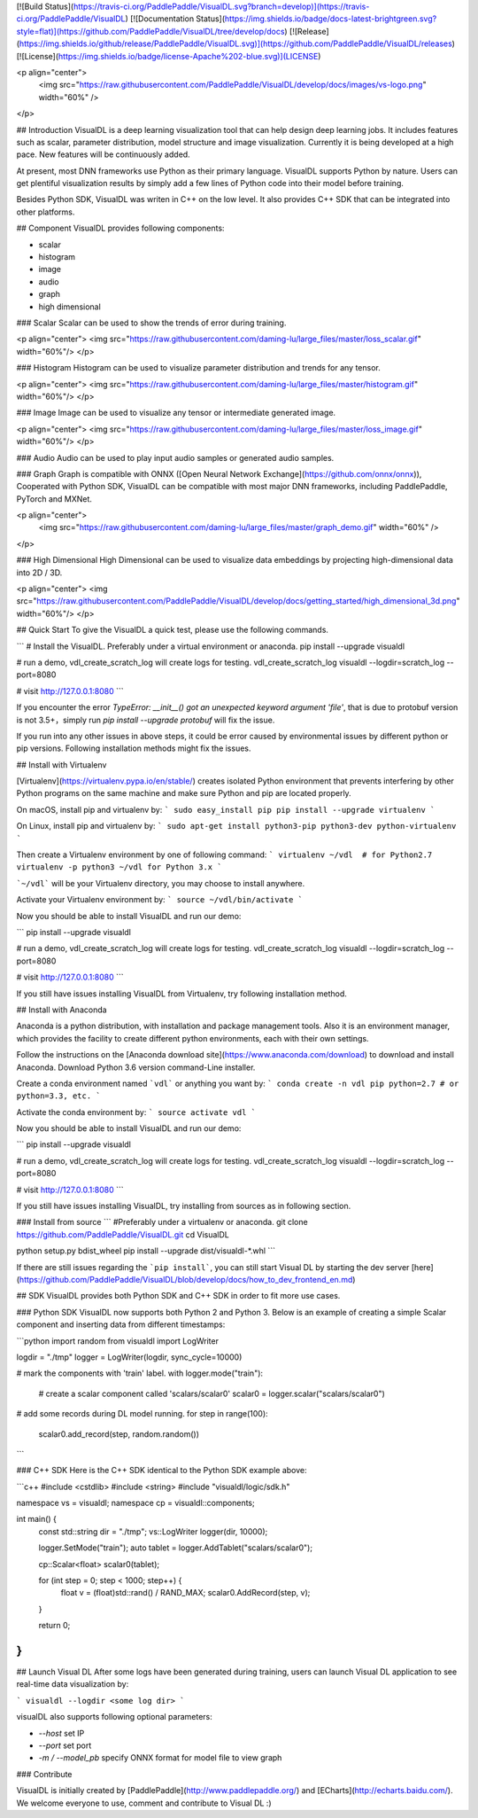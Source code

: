 [![Build Status](https://travis-ci.org/PaddlePaddle/VisualDL.svg?branch=develop)](https://travis-ci.org/PaddlePaddle/VisualDL)
[![Documentation Status](https://img.shields.io/badge/docs-latest-brightgreen.svg?style=flat)](https://github.com/PaddlePaddle/VisualDL/tree/develop/docs)
[![Release](https://img.shields.io/github/release/PaddlePaddle/VisualDL.svg)](https://github.com/PaddlePaddle/VisualDL/releases)
[![License](https://img.shields.io/badge/license-Apache%202-blue.svg)](LICENSE)

<p align="center">
  <img src="https://raw.githubusercontent.com/PaddlePaddle/VisualDL/develop/docs/images/vs-logo.png" width="60%" />
</p>

## Introduction
VisualDL is a deep learning visualization tool that can help design deep learning jobs.
It includes features such as scalar, parameter distribution, model structure and image visualization.
Currently it is being developed at a high pace.
New features will be continuously added.

At present, most DNN frameworks use Python as their primary language. VisualDL supports Python by nature.
Users can get plentiful visualization results by simply add a few lines of Python code into their model before training.

Besides Python SDK, VisualDL was writen in C++ on the low level. It also provides C++ SDK that
can be integrated into other platforms.  


## Component
VisualDL provides following components:

- scalar
- histogram
- image
- audio
- graph
- high dimensional

### Scalar
Scalar can be used to show the trends of error during training.

<p align="center">
<img src="https://raw.githubusercontent.com/daming-lu/large_files/master/loss_scalar.gif" width="60%"/>
</p>

### Histogram
Histogram can be used to visualize parameter distribution and trends for any tensor.

<p align="center">
<img src="https://raw.githubusercontent.com/daming-lu/large_files/master/histogram.gif" width="60%"/>
</p>

### Image
Image can be used to visualize any tensor or intermediate generated image.

<p align="center">
<img src="https://raw.githubusercontent.com/daming-lu/large_files/master/loss_image.gif" width="60%"/>
</p>

### Audio
Audio can be used to play input audio samples or generated audio samples.

### Graph
Graph is compatible with ONNX ([Open Neural Network Exchange](https://github.com/onnx/onnx)),
Cooperated with Python SDK, VisualDL can be compatible with most major DNN frameworks, including
PaddlePaddle, PyTorch and MXNet.

<p align="center">
  <img src="https://raw.githubusercontent.com/daming-lu/large_files/master/graph_demo.gif" width="60%" />
</p>

### High Dimensional
High Dimensional can be used to visualize data embeddings by projecting high-dimensional data into 2D / 3D.

<p align="center">
<img src="https://raw.githubusercontent.com/PaddlePaddle/VisualDL/develop/docs/getting_started/high_dimensional_3d.png" width="60%"/>
</p>

## Quick Start
To give the VisualDL a quick test, please use the following commands.

```
# Install the VisualDL. Preferably under a virtual environment or anaconda.
pip install --upgrade visualdl

# run a demo, vdl_create_scratch_log will create logs for testing.
vdl_create_scratch_log
visualdl --logdir=scratch_log --port=8080

# visit http://127.0.0.1:8080
```

If you encounter the error `TypeError: __init__() got an unexpected keyword argument 'file'`, that is due to protobuf version is not 3.5+，simply run `pip install --upgrade protobuf` will fix the issue.

If you run into any other issues in above steps, it could be error caused by environmental issues by different python or pip versions.
Following installation methods might fix the issues.

## Install with Virtualenv

[Virtualenv](https://virtualenv.pypa.io/en/stable/) creates isolated Python environment that prevents interfering
by other Python programs on the same machine and make sure Python and pip are located properly.

On macOS, install pip and virtualenv by:
```
sudo easy_install pip
pip install --upgrade virtualenv
```

On Linux, install pip and virtualenv by:
```
sudo apt-get install python3-pip python3-dev python-virtualenv
```

Then create a Virtualenv environment by one of following command:
```
virtualenv ~/vdl  # for Python2.7
virtualenv -p python3 ~/vdl for Python 3.x
```

```~/vdl``` will be your Virtualenv directory, you may choose to install anywhere.

Activate your Virtualenv environment by:
```
source ~/vdl/bin/activate
```

Now you should be able to install VisualDL and run our demo:

```
pip install --upgrade visualdl

# run a demo, vdl_create_scratch_log will create logs for testing.
vdl_create_scratch_log
visualdl --logdir=scratch_log --port=8080

# visit http://127.0.0.1:8080
```

If you still have issues installing VisualDL from Virtualenv, try following installation method.


## Install with Anaconda

Anaconda is a python distribution, with installation and package management tools. Also it is an environment manager,
which provides the facility to create different python environments, each with their own settings.

Follow the instructions on the [Anaconda download site](https://www.anaconda.com/download) to download and install Anaconda.
Download Python 3.6 version command-Line installer.

Create a conda environment named ```vdl``` or anything you want by:
```
conda create -n vdl pip python=2.7 # or python=3.3, etc.
```

Activate the conda environment by:
```
source activate vdl
```

Now you should be able to install VisualDL and run our demo:

```
pip install --upgrade visualdl

# run a demo, vdl_create_scratch_log will create logs for testing.
vdl_create_scratch_log
visualdl --logdir=scratch_log --port=8080

# visit http://127.0.0.1:8080
```

If you still have issues installing VisualDL, try installing from sources as in following section.


### Install from source
```
#Preferably under a virtualenv or anaconda.
git clone https://github.com/PaddlePaddle/VisualDL.git
cd VisualDL

python setup.py bdist_wheel
pip install --upgrade dist/visualdl-*.whl
```

If there are still issues regarding the ```pip install```, you can still start Visual DL by starting the dev server
[here](https://github.com/PaddlePaddle/VisualDL/blob/develop/docs/how_to_dev_frontend_en.md)


## SDK
VisualDL provides both Python SDK and C++ SDK in order to fit more use cases.


### Python SDK
VisualDL now supports both Python 2 and Python 3.
Below is an example of creating a simple Scalar component and inserting data from different timestamps:

```python
import random
from visualdl import LogWriter

logdir = "./tmp"
logger = LogWriter(logdir, sync_cycle=10000)

# mark the components with 'train' label.
with logger.mode("train"):
    # create a scalar component called 'scalars/scalar0'
    scalar0 = logger.scalar("scalars/scalar0")

# add some records during DL model running.
for step in range(100):
    scalar0.add_record(step, random.random())
```

### C++ SDK
Here is the C++ SDK identical to the Python SDK example above:

```c++
#include <cstdlib>
#include <string>
#include "visualdl/logic/sdk.h"

namespace vs = visualdl;
namespace cp = visualdl::components;

int main() {
  const std::string dir = "./tmp";
  vs::LogWriter logger(dir, 10000);

  logger.SetMode("train");
  auto tablet = logger.AddTablet("scalars/scalar0");

  cp::Scalar<float> scalar0(tablet);

  for (int step = 0; step < 1000; step++) {
    float v = (float)std::rand() / RAND_MAX;
    scalar0.AddRecord(step, v);
  }

  return 0;
}
```

## Launch Visual DL
After some logs have been generated during training, users can launch Visual DL application to see real-time data visualization by:


```
visualdl --logdir <some log dir>
```

visualDL also supports following optional parameters:

- `--host` set IP
- `--port` set port
- `-m / --model_pb` specify ONNX format for model file to view graph


### Contribute

VisualDL is initially created by [PaddlePaddle](http://www.paddlepaddle.org/) and
[ECharts](http://echarts.baidu.com/).
We welcome everyone to use, comment and contribute to Visual DL :)


